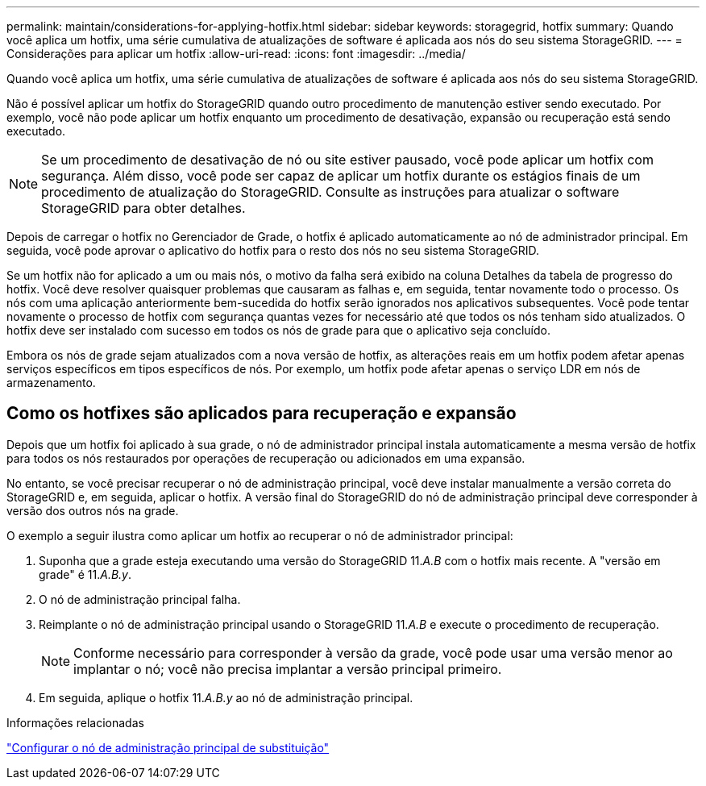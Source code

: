 ---
permalink: maintain/considerations-for-applying-hotfix.html 
sidebar: sidebar 
keywords: storagegrid, hotfix 
summary: Quando você aplica um hotfix, uma série cumulativa de atualizações de software é aplicada aos nós do seu sistema StorageGRID. 
---
= Considerações para aplicar um hotfix
:allow-uri-read: 
:icons: font
:imagesdir: ../media/


[role="lead"]
Quando você aplica um hotfix, uma série cumulativa de atualizações de software é aplicada aos nós do seu sistema StorageGRID.

Não é possível aplicar um hotfix do StorageGRID quando outro procedimento de manutenção estiver sendo executado. Por exemplo, você não pode aplicar um hotfix enquanto um procedimento de desativação, expansão ou recuperação está sendo executado.


NOTE: Se um procedimento de desativação de nó ou site estiver pausado, você pode aplicar um hotfix com segurança. Além disso, você pode ser capaz de aplicar um hotfix durante os estágios finais de um procedimento de atualização do StorageGRID. Consulte as instruções para atualizar o software StorageGRID para obter detalhes.

Depois de carregar o hotfix no Gerenciador de Grade, o hotfix é aplicado automaticamente ao nó de administrador principal. Em seguida, você pode aprovar o aplicativo do hotfix para o resto dos nós no seu sistema StorageGRID.

Se um hotfix não for aplicado a um ou mais nós, o motivo da falha será exibido na coluna Detalhes da tabela de progresso do hotfix. Você deve resolver quaisquer problemas que causaram as falhas e, em seguida, tentar novamente todo o processo. Os nós com uma aplicação anteriormente bem-sucedida do hotfix serão ignorados nos aplicativos subsequentes. Você pode tentar novamente o processo de hotfix com segurança quantas vezes for necessário até que todos os nós tenham sido atualizados. O hotfix deve ser instalado com sucesso em todos os nós de grade para que o aplicativo seja concluído.

Embora os nós de grade sejam atualizados com a nova versão de hotfix, as alterações reais em um hotfix podem afetar apenas serviços específicos em tipos específicos de nós. Por exemplo, um hotfix pode afetar apenas o serviço LDR em nós de armazenamento.



== Como os hotfixes são aplicados para recuperação e expansão

Depois que um hotfix foi aplicado à sua grade, o nó de administrador principal instala automaticamente a mesma versão de hotfix para todos os nós restaurados por operações de recuperação ou adicionados em uma expansão.

No entanto, se você precisar recuperar o nó de administração principal, você deve instalar manualmente a versão correta do StorageGRID e, em seguida, aplicar o hotfix. A versão final do StorageGRID do nó de administração principal deve corresponder à versão dos outros nós na grade.

O exemplo a seguir ilustra como aplicar um hotfix ao recuperar o nó de administrador principal:

. Suponha que a grade esteja executando uma versão do StorageGRID 11._A.B_ com o hotfix mais recente. A "versão em grade" é 11._A.B.y_.
. O nó de administração principal falha.
. Reimplante o nó de administração principal usando o StorageGRID 11._A.B_ e execute o procedimento de recuperação.
+

NOTE: Conforme necessário para corresponder à versão da grade, você pode usar uma versão menor ao implantar o nó; você não precisa implantar a versão principal primeiro.

. Em seguida, aplique o hotfix 11._A.B.y_ ao nó de administração principal.


.Informações relacionadas
link:configuring-replacement-primary-admin-node.html["Configurar o nó de administração principal de substituição"]
